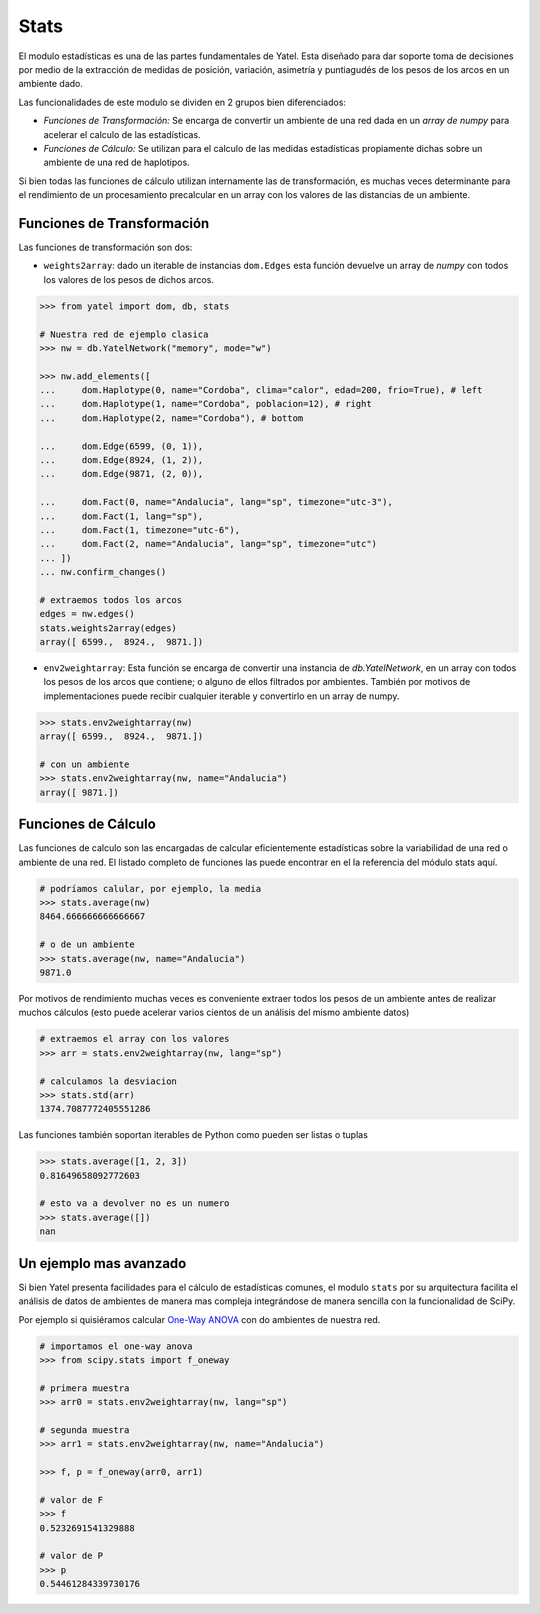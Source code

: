 Stats
=====

El modulo estadísticas es una de las partes fundamentales de Yatel. Esta
diseñado para dar soporte toma de decisiones por medio de la
extracción de medidas de posición, variación, asimetría y puntiagudés de los
pesos de los arcos en un ambiente dado.

Las funcionalidades de este modulo se dividen en 2 grupos bien diferenciados:

- *Funciones de Transformación:* Se encarga de convertir un ambiente de
  una red dada en un *array de numpy* para acelerar el calculo de las
  estadísticas.
- *Funciones de Cálculo:* Se utilizan para el calculo de las medidas
  estadísticas propiamente dichas sobre un ambiente de una red de haplotipos.

Si bien todas las funciones de cálculo utilizan internamente las de
transformación, es muchas veces determinante para el rendimiento de un
procesamiento precalcular en un array con los valores de las distancias de un
ambiente.


Funciones de Transformación
---------------------------

Las funciones de transformación son dos:

- ``weights2array``: dado un iterable de instancias ``dom.Edges`` esta función
  devuelve un array de *numpy* con todos los valores de los pesos de dichos
  arcos.

.. code-block:: python

    >>> from yatel import dom, db, stats

    # Nuestra red de ejemplo clasica
    >>> nw = db.YatelNetwork("memory", mode="w")

    >>> nw.add_elements([
    ...     dom.Haplotype(0, name="Cordoba", clima="calor", edad=200, frio=True), # left
    ...     dom.Haplotype(1, name="Cordoba", poblacion=12), # right
    ...     dom.Haplotype(2, name="Cordoba"), # bottom

    ...     dom.Edge(6599, (0, 1)),
    ...     dom.Edge(8924, (1, 2)),
    ...     dom.Edge(9871, (2, 0)),

    ...     dom.Fact(0, name="Andalucia", lang="sp", timezone="utc-3"),
    ...     dom.Fact(1, lang="sp"),
    ...     dom.Fact(1, timezone="utc-6"),
    ...     dom.Fact(2, name="Andalucia", lang="sp", timezone="utc")
    ... ])
    ... nw.confirm_changes()

    # extraemos todos los arcos
    edges = nw.edges()
    stats.weights2array(edges)
    array([ 6599.,  8924.,  9871.])


- ``env2weightarray``: Esta función se encarga de convertir una instancia de
  *db.YatelNetwork*, en un array con todos los pesos de los arcos que contiene;
  o alguno de ellos filtrados por ambientes. También por motivos de
  implementaciones puede recibir cualquier iterable y convertirlo en un array
  de numpy.


.. code-block:: python

    >>> stats.env2weightarray(nw)
    array([ 6599.,  8924.,  9871.])

    # con un ambiente
    >>> stats.env2weightarray(nw, name="Andalucia")
    array([ 9871.])


Funciones de Cálculo
--------------------

Las funciones de calculo son las encargadas de calcular eficientemente
estadísticas sobre la variabilidad de una red o ambiente de una red.
El listado completo de funciones las puede encontrar en el la referencia
del módulo stats aquí.

.. code-block:: python

    # podríamos calular, por ejemplo, la media
    >>> stats.average(nw)
    8464.666666666666667

    # o de un ambiente
    >>> stats.average(nw, name="Andalucia")
    9871.0


Por motivos de rendimiento muchas veces es conveniente extraer todos los pesos
de un ambiente antes de realizar muchos cálculos (esto puede acelerar varios
cientos de un análisis del mismo ambiente datos)

.. code-block:: python

    # extraemos el array con los valores
    >>> arr = stats.env2weightarray(nw, lang="sp")

    # calculamos la desviacion
    >>> stats.std(arr)
    1374.7087772405551286


Las funciones también soportan iterables de Python como pueden ser listas
o tuplas

.. code-block:: python

    >>> stats.average([1, 2, 3])
    0.81649658092772603

    # esto va a devolver no es un numero
    >>> stats.average([])
    nan


Un ejemplo mas avanzado
-----------------------

Si bien Yatel presenta facilidades para el cálculo de estadísticas comunes, el
modulo ``stats`` por su arquitectura facilita el análisis de datos de ambientes
de manera mas compleja integrándose de manera sencilla con la funcionalidad de
SciPy.

Por ejemplo si quisiéramos calcular
`One-Way ANOVA <http://en.wikipedia.org/wiki/Analysis_of_variance>`_ con
do ambientes de nuestra red.

.. code-block:: python

    # importamos el one-way anova
    >>> from scipy.stats import f_oneway

    # primera muestra
    >>> arr0 = stats.env2weightarray(nw, lang="sp")

    # segunda muestra
    >>> arr1 = stats.env2weightarray(nw, name="Andalucia")

    >>> f, p = f_oneway(arr0, arr1)

    # valor de F
    >>> f
    0.5232691541329888

    # valor de P
    >>> p
    0.54461284339730176


